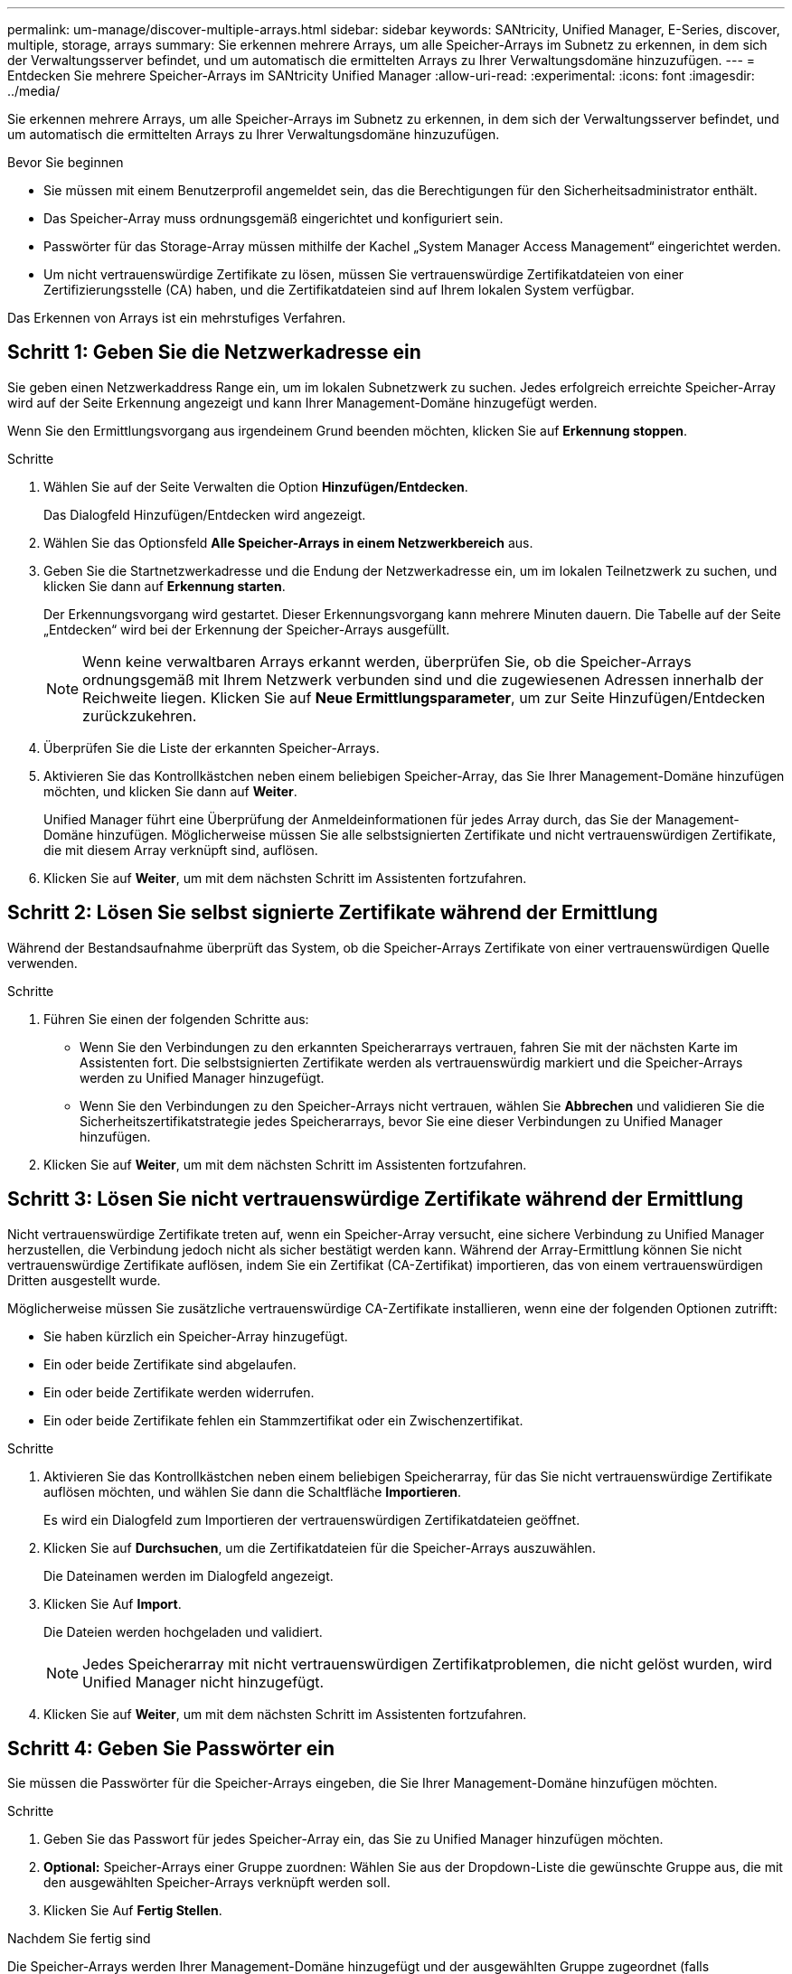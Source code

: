 ---
permalink: um-manage/discover-multiple-arrays.html 
sidebar: sidebar 
keywords: SANtricity, Unified Manager, E-Series, discover, multiple, storage, arrays 
summary: Sie erkennen mehrere Arrays, um alle Speicher-Arrays im Subnetz zu erkennen, in dem sich der Verwaltungsserver befindet, und um automatisch die ermittelten Arrays zu Ihrer Verwaltungsdomäne hinzuzufügen. 
---
= Entdecken Sie mehrere Speicher-Arrays im SANtricity Unified Manager
:allow-uri-read: 
:experimental: 
:icons: font
:imagesdir: ../media/


[role="lead"]
Sie erkennen mehrere Arrays, um alle Speicher-Arrays im Subnetz zu erkennen, in dem sich der Verwaltungsserver befindet, und um automatisch die ermittelten Arrays zu Ihrer Verwaltungsdomäne hinzuzufügen.

.Bevor Sie beginnen
* Sie müssen mit einem Benutzerprofil angemeldet sein, das die Berechtigungen für den Sicherheitsadministrator enthält.
* Das Speicher-Array muss ordnungsgemäß eingerichtet und konfiguriert sein.
* Passwörter für das Storage-Array müssen mithilfe der Kachel „System Manager Access Management“ eingerichtet werden.
* Um nicht vertrauenswürdige Zertifikate zu lösen, müssen Sie vertrauenswürdige Zertifikatdateien von einer Zertifizierungsstelle (CA) haben, und die Zertifikatdateien sind auf Ihrem lokalen System verfügbar.


Das Erkennen von Arrays ist ein mehrstufiges Verfahren.



== Schritt 1: Geben Sie die Netzwerkadresse ein

Sie geben einen Netzwerkaddress Range ein, um im lokalen Subnetzwerk zu suchen. Jedes erfolgreich erreichte Speicher-Array wird auf der Seite Erkennung angezeigt und kann Ihrer Management-Domäne hinzugefügt werden.

Wenn Sie den Ermittlungsvorgang aus irgendeinem Grund beenden möchten, klicken Sie auf *Erkennung stoppen*.

.Schritte
. Wählen Sie auf der Seite Verwalten die Option *Hinzufügen/Entdecken*.
+
Das Dialogfeld Hinzufügen/Entdecken wird angezeigt.

. Wählen Sie das Optionsfeld *Alle Speicher-Arrays in einem Netzwerkbereich* aus.
. Geben Sie die Startnetzwerkadresse und die Endung der Netzwerkadresse ein, um im lokalen Teilnetzwerk zu suchen, und klicken Sie dann auf *Erkennung starten*.
+
Der Erkennungsvorgang wird gestartet. Dieser Erkennungsvorgang kann mehrere Minuten dauern. Die Tabelle auf der Seite „Entdecken“ wird bei der Erkennung der Speicher-Arrays ausgefüllt.

+
[NOTE]
====
Wenn keine verwaltbaren Arrays erkannt werden, überprüfen Sie, ob die Speicher-Arrays ordnungsgemäß mit Ihrem Netzwerk verbunden sind und die zugewiesenen Adressen innerhalb der Reichweite liegen. Klicken Sie auf *Neue Ermittlungsparameter*, um zur Seite Hinzufügen/Entdecken zurückzukehren.

====
. Überprüfen Sie die Liste der erkannten Speicher-Arrays.
. Aktivieren Sie das Kontrollkästchen neben einem beliebigen Speicher-Array, das Sie Ihrer Management-Domäne hinzufügen möchten, und klicken Sie dann auf *Weiter*.
+
Unified Manager führt eine Überprüfung der Anmeldeinformationen für jedes Array durch, das Sie der Management-Domäne hinzufügen. Möglicherweise müssen Sie alle selbstsignierten Zertifikate und nicht vertrauenswürdigen Zertifikate, die mit diesem Array verknüpft sind, auflösen.

. Klicken Sie auf *Weiter*, um mit dem nächsten Schritt im Assistenten fortzufahren.




== Schritt 2: Lösen Sie selbst signierte Zertifikate während der Ermittlung

Während der Bestandsaufnahme überprüft das System, ob die Speicher-Arrays Zertifikate von einer vertrauenswürdigen Quelle verwenden.

.Schritte
. Führen Sie einen der folgenden Schritte aus:
+
** Wenn Sie den Verbindungen zu den erkannten Speicherarrays vertrauen, fahren Sie mit der nächsten Karte im Assistenten fort. Die selbstsignierten Zertifikate werden als vertrauenswürdig markiert und die Speicher-Arrays werden zu Unified Manager hinzugefügt.
** Wenn Sie den Verbindungen zu den Speicher-Arrays nicht vertrauen, wählen Sie *Abbrechen* und validieren Sie die Sicherheitszertifikatstrategie jedes Speicherarrays, bevor Sie eine dieser Verbindungen zu Unified Manager hinzufügen.


. Klicken Sie auf *Weiter*, um mit dem nächsten Schritt im Assistenten fortzufahren.




== Schritt 3: Lösen Sie nicht vertrauenswürdige Zertifikate während der Ermittlung

Nicht vertrauenswürdige Zertifikate treten auf, wenn ein Speicher-Array versucht, eine sichere Verbindung zu Unified Manager herzustellen, die Verbindung jedoch nicht als sicher bestätigt werden kann. Während der Array-Ermittlung können Sie nicht vertrauenswürdige Zertifikate auflösen, indem Sie ein Zertifikat (CA-Zertifikat) importieren, das von einem vertrauenswürdigen Dritten ausgestellt wurde.

Möglicherweise müssen Sie zusätzliche vertrauenswürdige CA-Zertifikate installieren, wenn eine der folgenden Optionen zutrifft:

* Sie haben kürzlich ein Speicher-Array hinzugefügt.
* Ein oder beide Zertifikate sind abgelaufen.
* Ein oder beide Zertifikate werden widerrufen.
* Ein oder beide Zertifikate fehlen ein Stammzertifikat oder ein Zwischenzertifikat.


.Schritte
. Aktivieren Sie das Kontrollkästchen neben einem beliebigen Speicherarray, für das Sie nicht vertrauenswürdige Zertifikate auflösen möchten, und wählen Sie dann die Schaltfläche **Importieren**.
+
Es wird ein Dialogfeld zum Importieren der vertrauenswürdigen Zertifikatdateien geöffnet.

. Klicken Sie auf *Durchsuchen*, um die Zertifikatdateien für die Speicher-Arrays auszuwählen.
+
Die Dateinamen werden im Dialogfeld angezeigt.

. Klicken Sie Auf *Import*.
+
Die Dateien werden hochgeladen und validiert.

+
[NOTE]
====
Jedes Speicherarray mit nicht vertrauenswürdigen Zertifikatproblemen, die nicht gelöst wurden, wird Unified Manager nicht hinzugefügt.

====
. Klicken Sie auf *Weiter*, um mit dem nächsten Schritt im Assistenten fortzufahren.




== Schritt 4: Geben Sie Passwörter ein

Sie müssen die Passwörter für die Speicher-Arrays eingeben, die Sie Ihrer Management-Domäne hinzufügen möchten.

.Schritte
. Geben Sie das Passwort für jedes Speicher-Array ein, das Sie zu Unified Manager hinzufügen möchten.
. *Optional:* Speicher-Arrays einer Gruppe zuordnen: Wählen Sie aus der Dropdown-Liste die gewünschte Gruppe aus, die mit den ausgewählten Speicher-Arrays verknüpft werden soll.
. Klicken Sie Auf *Fertig Stellen*.


.Nachdem Sie fertig sind
Die Speicher-Arrays werden Ihrer Management-Domäne hinzugefügt und der ausgewählten Gruppe zugeordnet (falls angegeben).

[NOTE]
====
Es kann mehrere Minuten dauern, bis Unified Manager eine Verbindung zu den angegebenen Storage-Arrays hergestellt hat.

====